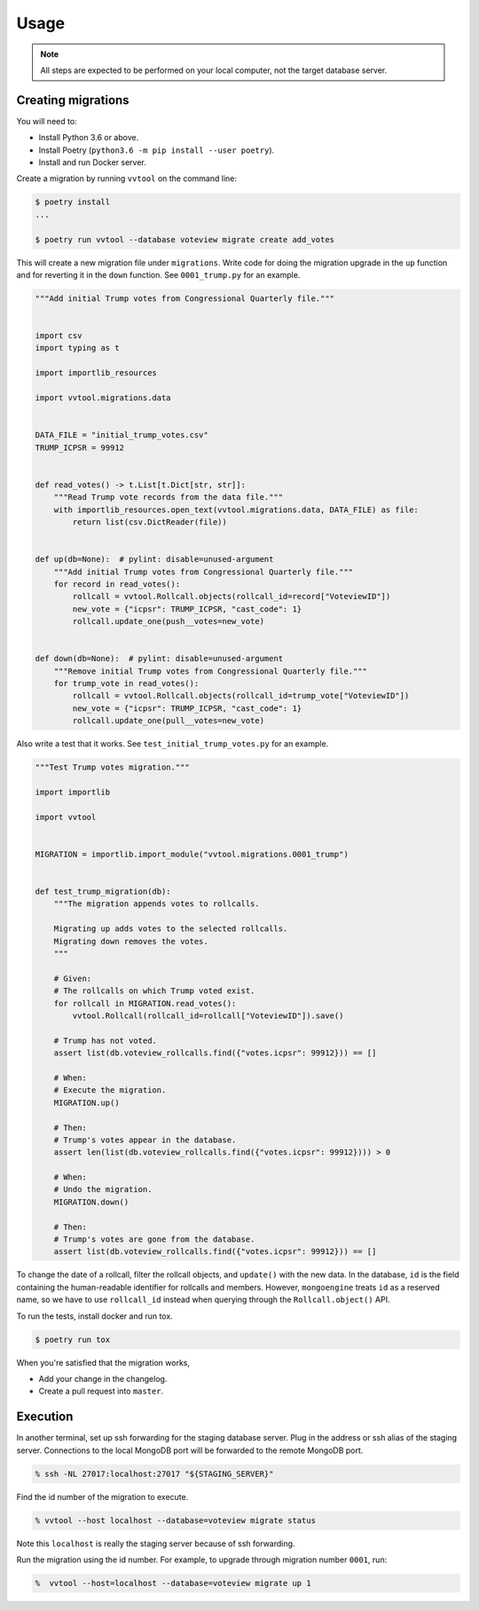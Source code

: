 =====
Usage
=====


.. note::

   All steps are expected to be performed on your local computer, not the target database
   server.

Creating migrations
---------------------------


You will need to:

- Install Python 3.6 or above.
- Install Poetry (``python3.6 -m pip install --user poetry``).
- Install and run Docker server.


Create a migration by running ``vvtool`` on the command line:

.. code-block:: bash

   $ poetry install
   ...

   $ poetry run vvtool --database voteview migrate create add_votes



This will create a new migration file under ``migrations``. Write code for doing
the migration upgrade in the ``up`` function and for reverting it in the
``down`` function. See ``0001_trump.py`` for an example.



.. code-block:: python

    """Add initial Trump votes from Congressional Quarterly file."""


    import csv
    import typing as t

    import importlib_resources

    import vvtool.migrations.data


    DATA_FILE = "initial_trump_votes.csv"
    TRUMP_ICPSR = 99912


    def read_votes() -> t.List[t.Dict[str, str]]:
        """Read Trump vote records from the data file."""
        with importlib_resources.open_text(vvtool.migrations.data, DATA_FILE) as file:
            return list(csv.DictReader(file))


    def up(db=None):  # pylint: disable=unused-argument
        """Add initial Trump votes from Congressional Quarterly file."""
        for record in read_votes():
            rollcall = vvtool.Rollcall.objects(rollcall_id=record["VoteviewID"])
            new_vote = {"icpsr": TRUMP_ICPSR, "cast_code": 1}
            rollcall.update_one(push__votes=new_vote)


    def down(db=None):  # pylint: disable=unused-argument
        """Remove initial Trump votes from Congressional Quarterly file."""
        for trump_vote in read_votes():
            rollcall = vvtool.Rollcall.objects(rollcall_id=trump_vote["VoteviewID"])
            new_vote = {"icpsr": TRUMP_ICPSR, "cast_code": 1}
            rollcall.update_one(pull__votes=new_vote)



Also write a test that
it works. See ``test_initial_trump_votes.py`` for an example.


.. code-block:: python

    """Test Trump votes migration."""

    import importlib

    import vvtool


    MIGRATION = importlib.import_module("vvtool.migrations.0001_trump")


    def test_trump_migration(db):
        """The migration appends votes to rollcalls.

        Migrating up adds votes to the selected rollcalls.
        Migrating down removes the votes.
        """

        # Given:
        # The rollcalls on which Trump voted exist.
        for rollcall in MIGRATION.read_votes():
            vvtool.Rollcall(rollcall_id=rollcall["VoteviewID"]).save()

        # Trump has not voted.
        assert list(db.voteview_rollcalls.find({"votes.icpsr": 99912})) == []

        # When:
        # Execute the migration.
        MIGRATION.up()

        # Then:
        # Trump's votes appear in the database.
        assert len(list(db.voteview_rollcalls.find({"votes.icpsr": 99912}))) > 0

        # When:
        # Undo the migration.
        MIGRATION.down()

        # Then:
        # Trump's votes are gone from the database.
        assert list(db.voteview_rollcalls.find({"votes.icpsr": 99912})) == []



To change the date of a rollcall, filter the rollcall objects, and ``update()``
with the new data. In the database, ``id`` is the field containing the
human-readable identifier for rollcalls and members. However, ``mongoengine``
treats ``id`` as a reserved name, so we have to use ``rollcall_id`` instead when
querying through the ``Rollcall.object()`` API.



To run the tests, install docker and run tox.

.. code-block:: bash

    $ poetry run tox



When you're satisfied that the migration works,

* Add your change in the changelog.
* Create a pull request into ``master``.




Execution
-----------

In another terminal, set up ssh forwarding for the staging database server. Plug in the
address or ssh alias of the staging server. Connections to the local MongoDB port will be
forwarded to the remote MongoDB port.


.. code-block:: bash

   % ssh -NL 27017:localhost:27017 "${STAGING_SERVER}"


Find the id number of the migration to execute.

.. code-block:: bash

    % vvtool --host localhost --database=voteview migrate status

Note this ``localhost`` is really the staging server because of ssh forwarding.



Run the migration using the id number. For example, to upgrade through migration number
``0001``, run:

.. code-block:: bash

     %  vvtool --host=localhost --database=voteview migrate up 1

